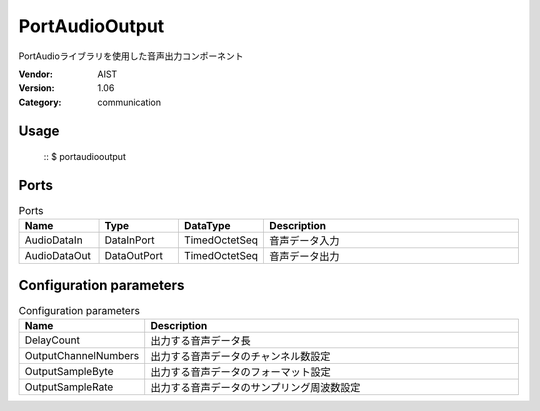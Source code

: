 PortAudioOutput
===============
PortAudioライブラリを使用した音声出力コンポーネント

:Vendor: AIST
:Version: 1.06
:Category: communication

Usage
-----

  ::
  $ portaudiooutput


Ports
-----
.. csv-table:: Ports
   :header: "Name", "Type", "DataType", "Description"
   :widths: 8, 8, 8, 26
   
   "AudioDataIn", "DataInPort", "TimedOctetSeq", "音声データ入力"
   "AudioDataOut", "DataOutPort", "TimedOctetSeq", "音声データ出力"

.. digraph:: comp

   rankdir=LR;
   PortAudioOutput [shape=Mrecord, label="PortAudioOutput"];
   AudioDataIn [shape=plaintext, label="AudioDataIn"];
   AudioDataIn -> PortAudioOutput;
   AudioDataOut [shape=plaintext, label="AudioDataOut"];
   PortAudioOutput -> AudioDataOut;

Configuration parameters
------------------------
.. csv-table:: Configuration parameters
   :header: "Name", "Description"
   :widths: 12, 38
   
   "DelayCount", "出力する音声データ長"
   "OutputChannelNumbers", "出力する音声データのチャンネル数設定"
   "OutputSampleByte", "出力する音声データのフォーマット設定"
   "OutputSampleRate", "出力する音声データのサンプリング周波数設定"

